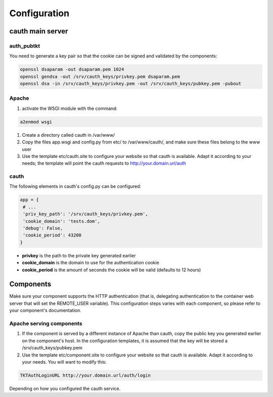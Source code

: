 Configuration
=============

cauth main server
-----------------

auth_pubtkt
...........

You need to generate a key pair so that the cookie can be signed and validated
by the components:

.. code-block:: bash

  openssl dsaparam -out dsaparam.pem 1024
  openssl gendsa -out /srv/cauth_keys/privkey.pem dsaparam.pem
  openssl dsa -in /srv/cauth_keys/privkey.pem -out /srv/cauth_keys/pubkey.pem -pubout

Apache
......

#. activate the WSGI module with the command:

.. code-block:: bash

   a2enmod wsgi

#. Create a directory called cauth in /var/www/
#. Copy the files app.wsgi and config.py from etc/ to /var/www/cauth/, and make
   sure these files belong to the www user
#. Use the template etc/cauth.site to configure your website so that cauth is
   available. Adapt it according to your needs; the template will point the
   cauth requests to http://your.domain.url/auth

cauth
.....

The following elements in cauth's config.py can be configured:

.. code-block:: python

   app = {
    # ...
    'priv_key_path': '/srv/cauth_keys/privkey.pem',
    'cookie_domain': 'tests.dom',
    'debug': False,
    'cookie_period': 43200
   }

* **privkey** is the path to the private key generated earlier
* **cookie_domain** is the domain to use for the authentication cookie
* **cookie_period** is the amount of seconds the cookie will be valid (defaults
  to 12 hours)

Components
----------

Make sure your component supports the HTTP authentication (that is, delegating
authentication to the container web server that will set the REMOTE_USER
variable). This configuration steps varies with each component, so please refer
to your component's documentation.

Apache serving components
.........................

#. If the component is served by a different instance of Apache than cauth, copy
   the public key you generated earlier on the component's host. In the
   configuration templates, it is assumed that the key will be stored a
   /srv/cauth_keys/pubkey.pem
#. Use the template etc/component.site to configure your website so that cauth is
   available. Adapt it according to your needs. You will want to modify this:

.. code-block:: apache

   TKTAuthLoginURL http://your.domain.url/auth/login

Depending on how you configured the cauth service.
